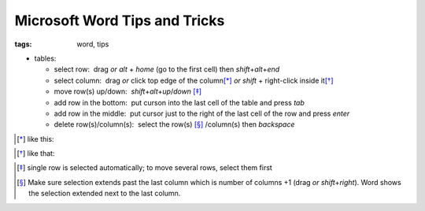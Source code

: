 Microsoft Word Tips and Tricks
##############################

:tags: word, tips


* tables: 

  - select row:  drag *or* `alt` + `home` (go to the first cell) then `shift`\ +\ `alt`\ +\ `end`

  - select column:  drag *or* click top edge of the column\ [*]_ *or* `shift` + right-click inside it\ [*]_
  
  - move row(s) up/down:  `shift`\ +\ `alt`\ +\ `up`\ /\ `down` [*]_

  - add row in the bottom:  put curson into the last cell of the table and press `tab`
  
  - add row in the middle:  put cursor just to the right of the last cell of the row and press `enter`

  - delete row(s)/column(s):  select the row(s) [*]_ /column(s) then `backspace`

.. [*] like this:
.. image:: img/word1.gif
  :alt: word1

.. [*] like that:
.. image:: img/word2.gif
  :alt: word2

.. [*] single row is selected automatically; to move several rows, select them first

.. [*] Make sure selection extends past the last column which is number of columns +1 (drag *or* `shift`\ +\ `right`).
  Word shows the selection extended next to the last column. 

